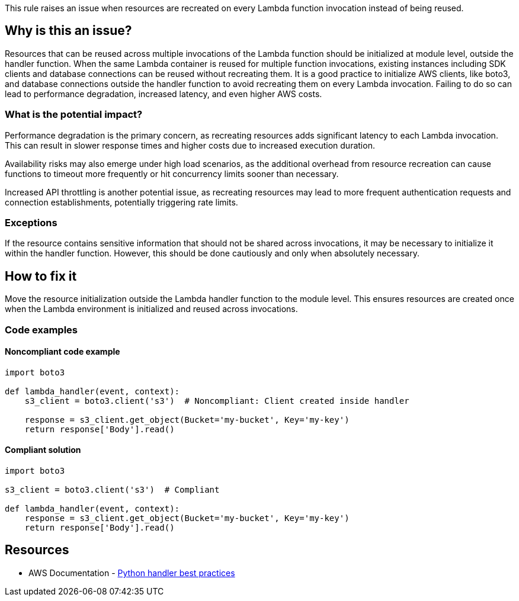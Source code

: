 This rule raises an issue when resources are recreated on every Lambda function invocation instead of being reused.

== Why is this an issue?

Resources that can be reused across multiple invocations of the Lambda function should be initialized at module level, outside the handler function. When the same Lambda container is reused for multiple function invocations, existing instances including SDK clients and database connections can be reused without recreating them. It is a good practice to initialize AWS clients, like boto3, and database connections outside the handler function to avoid recreating them on every Lambda invocation. Failing to do so can lead to performance degradation, increased latency, and even higher AWS costs.

=== What is the potential impact?

Performance degradation is the primary concern, as recreating resources adds significant latency to each Lambda invocation. This can result in slower response times and higher costs due to increased execution duration.

Availability risks may also emerge under high load scenarios, as the additional overhead from resource recreation can cause functions to timeout more frequently or hit concurrency limits sooner than necessary.

Increased API throttling is another potential issue, as recreating resources may lead to more frequent authentication requests and connection establishments, potentially triggering rate limits.

=== Exceptions

If the resource contains sensitive information that should not be shared across invocations, it may be necessary to initialize it within the handler function. However, this should be done cautiously and only when absolutely necessary.

== How to fix it

Move the resource initialization outside the Lambda handler function to the module level. This ensures resources are created once when the Lambda environment is initialized and reused across invocations.

=== Code examples

==== Noncompliant code example

[source,python,diff-id=1,diff-type=noncompliant]
----
import boto3

def lambda_handler(event, context):
    s3_client = boto3.client('s3')  # Noncompliant: Client created inside handler
    
    response = s3_client.get_object(Bucket='my-bucket', Key='my-key')
    return response['Body'].read() 
----

==== Compliant solution

[source,python,diff-id=1,diff-type=compliant]
----
import boto3

s3_client = boto3.client('s3')  # Compliant

def lambda_handler(event, context):
    response = s3_client.get_object(Bucket='my-bucket', Key='my-key')
    return response['Body'].read()
----

== Resources

* AWS Documentation - https://docs.aws.amazon.com/lambda/latest/dg/python-handler.html#python-handler-best-practices[Python handler best practices]


ifdef::env-github,rspecator-view[]

'''
== Implementation Specification
(visible only on this page)

If the following functions are found in a lambda handler (or a function called by a lambda handler), the rule raises an issue. The rule should also consider functions which were called by the lambda handler.

* AWS SDK (boto3)
** `boto3.client`
** `boto3.resource`
** `boto3.session.Session`
* Database Connections
** `pymysql.connect`
** `mysql.connector.connect`
** `psycopg2.connect`
** `pymongo.MongoClient`
** `sqlite3.connect`
** `redis.Redis`
** `redis.StrictRedis`
* ORM Connections
** `sqlalchemy.orm.sessionmaker`
** `peewee.PostgresqlDatabase`
** `peewee.MySQLDatabase`
** `peewee.SqliteDatabase`
** `mongoengine.connect`

=== Message

Initialize this AWS client or database connection outside the Lambda handler function.


=== Highlighting

Client/Database connection creation


'''
== Comments And Links
(visible only on this page)

endif::env-github,rspecator-view[]
